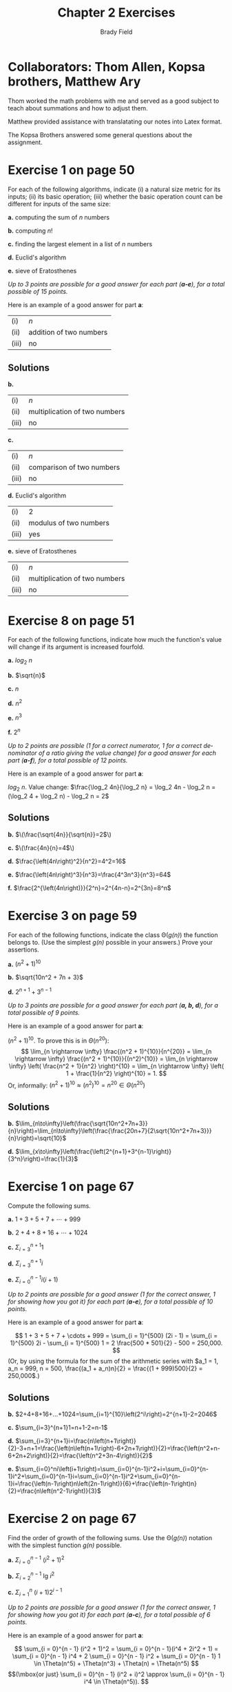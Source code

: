 # Created 2016-04-28 Thu 16:29
#+OPTIONS: H:4 num:nil toc:nil \n:nil @:t ::t |:t ^:t *:t TeX:t LaTeX:t
#+TITLE: Chapter 2 Exercises
#+AUTHOR: Brady Field
#+LANGUAGE: en
#+STARTUP: showeverything

* Collaborators: Thom Allen, Kopsa brothers, Matthew Ary
Thom worked the math problems with me and served as a good subject to teach about summations and how to adjust them.

Matthew provided assistance with translatating our notes into Latex format.

The Kopsa Brothers answered some general questions about the assignment.

* Exercise 1 on page 50

For each of the following algorithms, indicate (i) a natural size metric
for its inputs; (ii) its basic operation; (iii) whether the basic operation count
can be different for inputs of the same size:

*a.* computing the sum of \(n\) numbers

*b.* computing \(n!\)

*c.* finding the largest element in a list of \(n\) numbers

*d.* Euclid's algorithm

*e.* sieve of Eratosthenes

/Up to 3 points are possible for a good answer for each part (*a-e*),
for a total possible of 15 points./

Here is an example of a good answer for part *a*:

| (i)   | \(n\)                   |
| (ii)  | addition of two numbers |
| (iii) | no                      |

** Solutions

*b.* 

| (i)   | \(n\)                   |
| (ii)  | multiplication of two numbers |
| (iii) | no                      |

*c.* 

| (i)   | \(n\)                   |
| (ii)  | comparison of two numbers |
| (iii) | no                      |

*d.* Euclid's algorithm

| (i)   | 2                       |
| (ii)  | modulus of two numbers  |
| (iii) | yes                     |

*e.* sieve of Eratosthenes

| (i)   | \(n\)                   |
| (ii)  | multiplication of two numbers |
| (iii) | no                      |


* Exercise 8 on page 51

For each of the following functions, indicate how much the
function's value will change if its argument is increased fourfold.

*a.* \(log_2\ n\)

*b.* \(\sqrt{n}\)

*c.* \(n\)

*d.* \(n^2\)

*e.* \(n^3\)

*f.* \(2^n\)

/Up to 2 points are possible (1 for a correct numerator, 1 for a correct denominator of a ratio giving the value change) for a good
answer for each part (*a-f*), for a total possible of 12 points./

Here is an example of a good answer for part *a*:

\(log_2\ n\). Value change: \(\frac{\log_2 4n}{\log_2 n} = \log_2 4n - \log_2 n = (\log_2 4 + \log_2 n) - \log_2 n = 2\)

** Solutions

*b.* \(\(\frac{\sqrt{4n}}{\sqrt{n}}=2\)\)

*c.* \(\(\frac{4n}{n}=4\)\)

*d.* \(\frac{\left(4n\right)^2}{n^2}=4^2=16\)

*e.* \(\frac{\left(4n\right)^3}{n^3}=\frac{4^3n^3}{n^3}=64\)

*f.* \(\frac{2^{\left(4n\right)}}{2^n}=2^{4n-n}=2^{3n}=8^n\)

* Exercise 3 on page 59

For each of the following functions, indicate the class \Theta(/g(n)/)
the function belongs to. (Use the simplest /g(n)/ possible in your answers.)
Prove your assertions.

*a.* \((n^2 + 1)^{10}\)

*b.* \(\sqrt{10n^2 + 7n + 3}\)

*d.* \(2^{n + 1} + 3^{n - 1}\)

/Up to 3 points are possible for a good answer for each part (*a, b, d*),
for a total possible of 9 points./

Here is an example of a good answer for part *a*:

\((n^2 + 1)^{10}.\) To prove this is in \(\Theta(n^{20})\):
\[ \lim_{n \rightarrow \infty} \frac{(n^2 + 1)^{10}}{n^{20}} =
   \lim_{n \rightarrow \infty} \frac{(n^2 + 1)^{10}}{(n^2)^{10}} =
   \lim_{n \rightarrow \infty} \left( \frac{n^2 + 1}{n^2} \right)^{10} =
   \lim_{n \rightarrow \infty} \left( 1 + \frac{1}{n^2} \right)^{10} = 1.
\]
Or, informally: \((n^2 + 1)^{10} \approx (n^2)^{10} = n^{20} \in \Theta(n^{20})\)

** Solutions

*b.* \(\lim_{n\to\infty}\left(\frac{\sqrt{10n^2+7n+3}}{n}\right)=\lim_{n\to\infty}\left(\frac{\frac{20n+7}{2\sqrt{10n^2+7n+3}}}{n}\right)=\sqrt{10}\)

*d.* \(\lim_{x\to\infty}\left(\frac{\left(2^{n+1}+3^{n-1}\right)}{3^n}\right)=\frac{1}{3}\)

* Exercise 1 on page 67

Compute the following sums.

*a.* \(1 + 3 + 5 + 7 + \cdots + 999\)

*b.* \(2 + 4 + 8 + 16 + \cdots + 1024\)

*c.* \(\Sigma_{i = 3}^{n + 1} 1\)

*d.* \(\Sigma_{i = 3}^{n + 1} i\)

*e.* \(\Sigma_{i = 0}^{n - 1} i(i + 1)\)

/Up to 2 points are possible for a good answer (1 for the correct answer, 1 for showing how you got it) for each part (*a-e*),
for a total possible of 10 points./

Here is an example of a good answer for part *a*:

\[ 1 + 3 + 5 + 7 + \cdots + 999 = \sum_{i = 1}^{500} (2i - 1) = \sum_{i = 1}^{500} 2i - \sum_{i = 1}^{500} 1
= 2 \frac{500 * 501}{2} - 500 = 250,000.
\]
(Or, by using the formula for the sum of the arithmetic series with \(a_1 = 1, a_n = 999, n = 500, \frac{(a_1 + a_n)n}{2} =
\frac{(1 + 999)500}{2} = 250,000\).)

** Solutions

*b.* \(2+4+8+16+...+1024=\sum_{i=1}^{10}\left(2^i\right)=2^{n+1}-2=2046\)

*c.* \(\sum_{i=3}^{n+1}1=n+1-2=n-1\)

*d.* \(\sum_{i=3}^{n+1}i=\frac{n\left(n+1\right)}{2}-3+n+1=\frac{\left(n\left(n+1\right)-6+2n+1\right)}{2}=\frac{\left(n^2+n-6+2n+2\right)}{2}=\frac{\left(n^2+3n-4\right)}{2}\)

*e.* \(\sum_{i=0}^ni\left(i+1\right)=\sum_{i=0}^{n-1}i^2+i=\sum_{i=0}^{n-1}i^2+\sum_{i=0}^{n-1}i=\sum_{i=0}^{n-1}i^2+\sum_{i=0}^{n-1}i=\frac{\left(n-1\right)n\left(2n-1\right)}{6}+\frac{\left(n-1\right)n}{2}=\frac{n\left(n^2-1\right)}{3}\)

* Exercise 2 on page 67

Find the order of growth of the following sums. Use the \Theta(/g(n)/)
notation with the simplest function /g(n)/ possible.

*a.* \(\Sigma_{i = 0}^{n - 1}\ (i^2 + 1)^2\)

*b.* \(\Sigma_{i =2}^{n - 1}\ \mbox{lg}\ i^2\)

*c.* \(\Sigma_{i = 1}^{n}\ (i + 1)2^{i - 1}\)

/Up to 2 points are possible for a good answer (1 for the correct answer, 1 for showing how you got it) for each part (*a-c*),
for a total possible of 6 points./

Here is an example of a good answer for part *a*:

\[ \sum_{i = 0}^{n - 1} (i^2 + 1)^2 = \sum_{i = 0}^{n - 1}(i^4 + 2i^2 + 1) = \sum_{i = 0}^{n - 1} i^4 + 2 \sum_{i = 0}^{n - 1} i^2 + \sum_{i = 0}^{n - 1} 1 \in \Theta(n^5) + \Theta(n^3) + \Theta(n) = \Theta(n^5)
\]
\[(\mbox{or just} \sum_{i = 0}^{n - 1} (i^2 + i)^2 \approx \sum_{i = 0}^{n - 1} i^4 \in \Theta(n^5)).
\]


** Solutions

*b.* \(\sum_{i=2}^{n-1}\left(\log_2i^2\right)=\sum_{i=2}^{n-1}2\log_2i=2\sum_{i=2}^{n-1}\log_2i=2\sum_{i=2}^{n-1}\log_2i-2\log_2n\rightarrow\epsilon\Theta\left(n\log n\right)\)

*c.* \(\sum_{i=1}^n\left(i+1\right)2^{i-1}=\sum_{i=1}^ni2^{i-1}+2^{i-1}=\sum_{i=1}^ni2^{i-1}+\sum_{i=1}^n2^{i-1}=\frac{1}{2}\sum_{i=1}^ni2^i+\sum_{i=0}^{n-1}2\rightarrow\epsilon\Theta(n2^n)+\Theta\left(2n\right)=\Theta\left(n2^n\right)\)


* Exercise 2 on page 76

Set up and solve a recurrence relation for the number of calls made by /F(n)/,
the recursive algorithm for computing /n!/.

/Up to 5 points are possible for a good answer./

** Solution
\(F\left(n\right)=1+F\left(n-1\right)=n\)

* Exercise 3 on page 76

Consider the following recursive algorithm for computing the sum of the first
/n/ cubes: \(S(n) = 1^3 + 2^3 + ... + n^3.\)

#+HTML: <pre>
*Algorithm* /S(n)/
  //// Input: A positive integer /n/
  //// Output: The sum of the first /n/ cubes
  *if* /n = 1/ *return* 1
  *else return* /S(n − 1) + n * n * n/
#+HTML: </pre>

*a.* Set up and solve a recurrence relation for the number of times the algorithm's
   basic operation is executed.

*b.* How does this algorithm compare with the straightforward nonrecursive
   algorithm for computing this sum?
   
** Solution

*a.* \(F\left(n\right)=1+F\left(n-1\right)=n\)

*b.* They are the same

/Up to 4 points are possible for each part (*a-b*), for a total possible of 8 points./

* Exercise 7 on page 78

*a.* Prove that the exact number of additions made by the recursive algorithm
   /BinRec(n)/ for an arbitrary positive decimal integer n is \(\lfloor log_2 n \rfloor\).

*b.* Set up a recurrence relation for the number of additions made by the
   nonrecursive version of this algorithm (see Section 2.3, Example 4) and
   solve it.

/Up to 5 points are possible for each part (*a-b*), for a total possible of 10 points./

* Exercise 13 on page 78

/Frying hamburgers/

There are /n/ hamburgers to be fried on a small grill that
can hold only two hamburgers at a time. Each hamburger has to be fried
on both sides; frying one side of a hamburger takes 1 minute, regardless of
whether one or two hamburgers are fried at the same time. Consider the
following recursive algorithm for executing this task in the minimum amount
of time. If \(n \le 2\), fry the hamburger or the two hamburgers together on each
side. If \(n > 2\), fry any two hamburgers together on each side and then apply
the same procedure recursively to the remaining /n − 2/ hamburgers.

*a.* Set up and solve the recurrence for the amount of time this algorithm needs
   to fry /n/ hamburgers.

*b.* Explain why this algorithm does not fry the hamburgers in the minimum
   amount of time for all /n > 0/.

*c.* Give a correct recursive algorithm that executes the task in the minimum
   amount of time.

/Up to 4 points are possible for each part (*a-c*), for a total possible of 12 points./

* Exercise 6 on page 83

The maximum values of the Java primitive types *int* and *long* are 2^31 − 1 and
2^63 − 1, respectively. Find the smallest /n/ for which the \(n\)th Fibonacci number
is not going to fit in a memory allocated for

*a.* the type *int*.

*b.* the type *long*.

/Up to 2 points are possible for each part (*a-b*), for a total possible of 4 points./

** Solution

*a.* n = 47

*b.* n = 93

* Exercise 9 on page 84

Prove the equality

\[\left[ \begin{array}{cc} F(n - 1) & F(n)\\ F(n) & F(n + 1)\\ \end{array} \right]
  = \left[ \begin{array}{cc} 0 & 1\\ 1 & 1\\ \end{array} \right]^n\ \mbox{for}\ n \ge 1.\]

/Up to 4 points are possible for a good answer./

(To be done in class via mathematical induction.)

** Solution
proven in class
